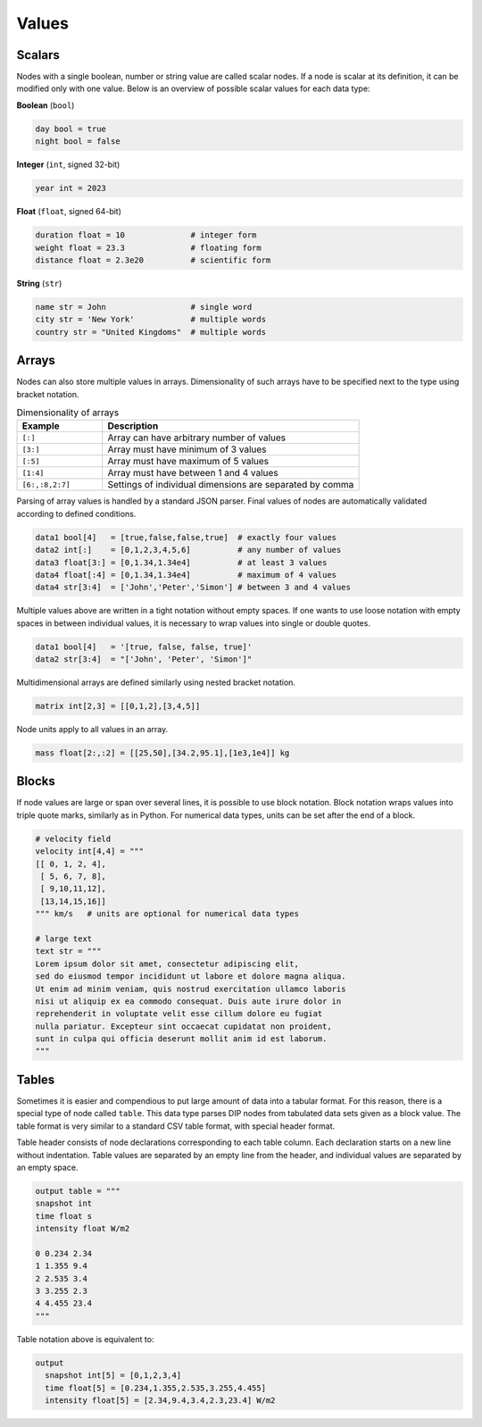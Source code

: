 Values
======

Scalars
-------

Nodes with a single boolean, number or string value are called scalar nodes.
If a node is scalar at its definition, it can be modified only with one value.
Below is an overview of possible scalar values for each data type:

**Boolean** (``bool``)

.. code-block:: DIP 

   day bool = true
   night bool = false

**Integer** (``int``, signed 32-bit)

.. code-block:: DIP

 year int = 2023
     
**Float** (``float``, signed 64-bit)

.. code-block:: DIP

   duration float = 10              # integer form
   weight float = 23.3              # floating form
   distance float = 2.3e20          # scientific form
  
**String** (``str``)

.. code-block:: DIP

   name str = John                  # single word
   city str = 'New York'            # multiple words
   country str = "United Kingdoms"  # multiple words

Arrays
------

Nodes can also store multiple values in arrays.
Dimensionality of such arrays have to be specified next to the type using bracket notation.

.. csv-table:: Dimensionality of arrays
   :widths: 20 60
   :header-rows: 1

   Example,            Description
   "``[:]``",          "Array can have arbitrary number of values"
   "``[3:]``",         "Array must have minimum of 3 values"
   "``[:5]``",         "Array must have maximum of 5 values"
   "``[1:4]``",        "Array must have between 1 and 4 values"
   "``[6:,:8,2:7]``",  "Settings of individual dimensions are separated by comma"

Parsing of array values is handled by a standard JSON parser.
Final values of nodes are automatically validated according to defined conditions.

.. code-block:: DIP

   data1 bool[4]   = [true,false,false,true]  # exactly four values
   data2 int[:]    = [0,1,2,3,4,5,6]          # any number of values
   data3 float[3:] = [0,1.34,1.34e4]          # at least 3 values
   data4 float[:4] = [0,1.34,1.34e4]          # maximum of 4 values
   data4 str[3:4]  = ['John','Peter','Simon'] # between 3 and 4 values

Multiple values above are written in a tight notation without empty spaces.
If one wants to use loose notation with empty spaces in between individual values, it is necessary to wrap values into single or double quotes.

.. code-block:: DIP

   data1 bool[4]   = '[true, false, false, true]'
   data2 str[3:4]  = "['John', 'Peter', 'Simon']"

Multidimensional arrays are defined similarly using nested bracket notation.

.. code-block:: DIP

   matrix int[2,3] = [[0,1,2],[3,4,5]]

Node units apply to all values in an array.

.. code-block:: DIP

   mass float[2:,:2] = [[25,50],[34.2,95.1],[1e3,1e4]] kg


.. _blocks:
   
Blocks
------

If node values are large or span over several lines, it is possible to use block notation.
Block notation wraps values into triple quote marks, similarly as in Python.
For numerical data types, units can be set after the end of a block.

.. code-block:: DIP

   # velocity field
   velocity int[4,4] = """
   [[ 0, 1, 2, 4],
    [ 5, 6, 7, 8],
    [ 9,10,11,12],
    [13,14,15,16]]
   """ km/s   # units are optional for numerical data types

   # large text
   text str = """
   Lorem ipsum dolor sit amet, consectetur adipiscing elit, 
   sed do eiusmod tempor incididunt ut labore et dolore magna aliqua. 
   Ut enim ad minim veniam, quis nostrud exercitation ullamco laboris 
   nisi ut aliquip ex ea commodo consequat. Duis aute irure dolor in 
   reprehenderit in voluptate velit esse cillum dolore eu fugiat 
   nulla pariatur. Excepteur sint occaecat cupidatat non proident, 
   sunt in culpa qui officia deserunt mollit anim id est laborum.
   """

Tables
------

Sometimes it is easier and compendious to put large amount of data into a tabular format.
For this reason, there is a special type of node called ``table``.
This data type parses DIP nodes from tabulated data sets given as a block value.
The table format is very similar to a standard CSV table format, with special header format.

Table header consists of node declarations corresponding to each table column.
Each declaration starts on a new line without indentation.
Table values are separated by an empty line from the header, and individual values are separated by an empty space.

.. code-block:: DIP

   output table = """
   snapshot int
   time float s
   intensity float W/m2

   0 0.234 2.34
   1 1.355 9.4
   2 2.535 3.4
   3 3.255 2.3
   4 4.455 23.4
   """
   
Table notation above is equivalent to:

.. code-block:: DIP

   output
     snapshot int[5] = [0,1,2,3,4]
     time float[5] = [0.234,1.355,2.535,3.255,4.455]
     intensity float[5] = [2.34,9.4,3.4,2.3,23.4] W/m2
